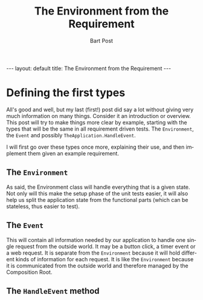 #+TITLE:       The Environment from the Requirement
#+AUTHOR:      Bart Post
#+EMAIL:       bart.post@gmail.com
#+LANGUAGE:    en
#+OPTIONS:     H:3 num:nil toc:nil \n:nil ::t |:t ^:{} -:nil f:t *:t <:t
#+BEGIN_HTML
---
layout: default
title: The Environment from the Requirement
---
#+END_HTML

* Defining the first types

All's good and well, but my last (first!) post did say a lot without
giving very much information on many things.  Consider it an
introduction or overview.  This post will try to make things more
clear by example, starting with the types that will be the same in all
requirement driven tests.  The ~Environment~, the ~Event~ and possibly
~TheApplication.HandleEvent~.

I will first go over these types once more, explaining their use, and
then implement them given an example requirement.

** The ~Environment~

As said, the Environment class will handle everything that is a given
state.  Not only will this make the setup phase of the unit tests
easier, it will also help us split the application state from the
functional parts (which can be stateless, thus easier to test).

** The ~Event~

This will contain all information needed by our application to handle
one single request from the outside world.  It may be a button click,
a timer event or a web request.  It is separate from the ~Environment~
because it will hold different kinds of information for each request.
It is like the ~Environment~ because it is communicated from the
outside world and therefore managed by the Composition Root.

** The ~HandleEvent~ method
